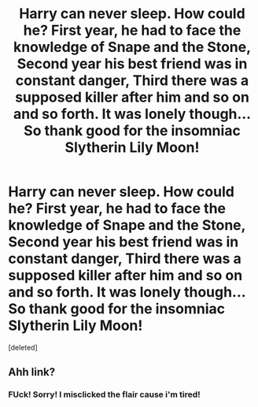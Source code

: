 #+TITLE: Harry can never sleep. How could he? First year, he had to face the knowledge of Snape and the Stone, Second year his best friend was in constant danger, Third there was a supposed killer after him and so on and so forth. It was lonely though... So thank good for the insomniac Slytherin Lily Moon!

* Harry can never sleep. How could he? First year, he had to face the knowledge of Snape and the Stone, Second year his best friend was in constant danger, Third there was a supposed killer after him and so on and so forth. It was lonely though... So thank good for the insomniac Slytherin Lily Moon!
:PROPERTIES:
:Score: 3
:DateUnix: 1608203591.0
:DateShort: 2020-Dec-17
:FlairText: Self-Promotion
:END:
[deleted]


** Ahh link?
:PROPERTIES:
:Author: HELLOOOOOOooooot
:Score: 1
:DateUnix: 1608204774.0
:DateShort: 2020-Dec-17
:END:

*** FUck! Sorry! I misclicked the flair cause i'm tired!
:PROPERTIES:
:Author: SonnieCelanna
:Score: 1
:DateUnix: 1608204973.0
:DateShort: 2020-Dec-17
:END:
